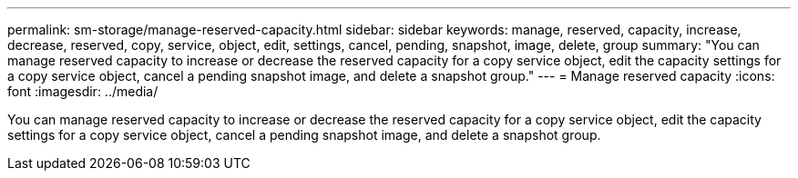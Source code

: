 ---
permalink: sm-storage/manage-reserved-capacity.html
sidebar: sidebar
keywords: manage, reserved, capacity, increase, decrease, reserved, copy, service, object, edit, settings, cancel, pending, snapshot, image, delete, group
summary: "You can manage reserved capacity to increase or decrease the reserved capacity for a copy service object, edit the capacity settings for a copy service object, cancel a pending snapshot image, and delete a snapshot group."
---
= Manage reserved capacity
:icons: font
:imagesdir: ../media/

[.lead]
You can manage reserved capacity to increase or decrease the reserved capacity for a copy service object, edit the capacity settings for a copy service object, cancel a pending snapshot image, and delete a snapshot group.
